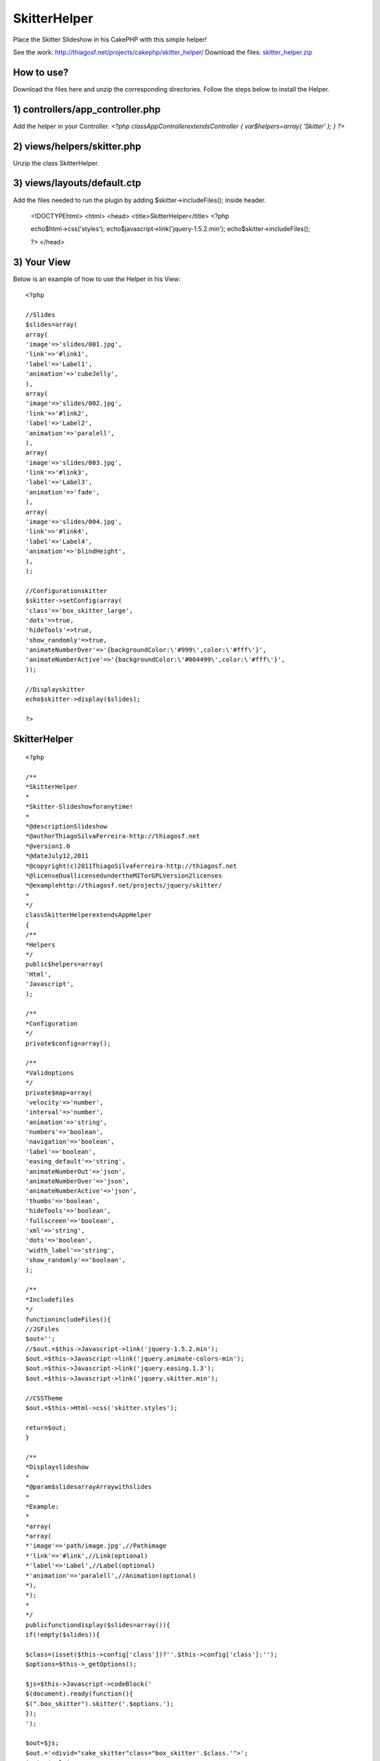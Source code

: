 SkitterHelper
=============

Place the Skitter Slideshow in his CakePHP with this simple helper!

See the work: `http://thiagosf.net/projects/cakephp/skitter_helper/`_
Download the files: `skitter_helper.zip`_


How to use?
-----------

Download the files here and unzip the corresponding directories.
Follow the steps below to install the Helper.


1) controllers/app_controller.php
---------------------------------

Add the helper in your Controller.
`<?php
classAppControllerextendsController
{
var$helpers=array(
'Skitter'
);
}
?>`

2) views/helpers/skitter.php
----------------------------

Unzip the class SkitterHelper.


3) views/layouts/default.ctp
----------------------------

Add the files needed to run the plugin by adding
$skitter->includeFiles(); inside header.

    <!DOCTYPEhtml>
    <html>
    <head>
    <title>SkitterHelper</title>
    <?php

    echo$html->css('styles');
    echo$javascript->link('jquery-1.5.2.min');
    echo$skitter->includeFiles();

    ?>
    </head>


3) Your View
------------

Below is an example of how to use the Helper in his View::

    <?php

    //Slides
    $slides=array(
    array(
    'image'=>'slides/001.jpg',
    'link'=>'#link1',
    'label'=>'Label1',
    'animation'=>'cubeJelly',
    ),
    array(
    'image'=>'slides/002.jpg',
    'link'=>'#link2',
    'label'=>'Label2',
    'animation'=>'paralell',
    ),
    array(
    'image'=>'slides/003.jpg',
    'link'=>'#link3',
    'label'=>'Label3',
    'animation'=>'fade',
    ),
    array(
    'image'=>'slides/004.jpg',
    'link'=>'#link4',
    'label'=>'Label4',
    'animation'=>'blindHeight',
    ),
    );

    //Configurationskitter
    $skitter->setConfig(array(
    'class'=>'box_skitter_large',
    'dots'=>true,
    'hideTools'=>true,
    'show_randomly'=>true,
    'animateNumberOver'=>'{backgroundColor:\'#999\',color:\'#fff\'}',
    'animateNumberActive'=>'{backgroundColor:\'#004499\',color:\'#fff\'}',
    ));

    //Displayskitter
    echo$skitter->display($slides);

    ?>


SkitterHelper
-------------

::

    <?php

    /**
    *SkitterHelper
    *
    *Skitter-Slideshowforanytime!
    *
    *@descriptionSlideshow
    *@authorThiagoSilvaFerreira-http://thiagosf.net
    *@version1.0
    *@dateJuly12,2011
    *@copyright(c)2011ThiagoSilvaFerreira-http://thiagosf.net
    *@licenseDuallicensedundertheMITorGPLVersion2licenses
    *@examplehttp://thiagosf.net/projects/jquery/skitter/
    *
    */
    classSkitterHelperextendsAppHelper
    {
    /**
    *Helpers
    */
    public$helpers=array(
    'Html',
    'Javascript',
    );

    /**
    *Configuration
    */
    private$config=array();

    /**
    *Validoptions
    */
    private$map=array(
    'velocity'=>'number',
    'interval'=>'number',
    'animation'=>'string',
    'numbers'=>'boolean',
    'navigation'=>'boolean',
    'label'=>'boolean',
    'easing_default'=>'string',
    'animateNumberOut'=>'json',
    'animateNumberOver'=>'json',
    'animateNumberActive'=>'json',
    'thumbs'=>'boolean',
    'hideTools'=>'boolean',
    'fullscreen'=>'boolean',
    'xml'=>'string',
    'dots'=>'boolean',
    'width_label'=>'string',
    'show_randomly'=>'boolean',
    );

    /**
    *Includefiles
    */
    functionincludeFiles(){
    //JSFiles
    $out='';
    //$out.=$this->Javascript->link('jquery-1.5.2.min');
    $out.=$this->Javascript->link('jquery.animate-colors-min');
    $out.=$this->Javascript->link('jquery.easing.1.3');
    $out.=$this->Javascript->link('jquery.skitter.min');

    //CSSTheme
    $out.=$this->Html->css('skitter.styles');

    return$out;
    }

    /**
    *Displayslideshow
    *
    *@param$slidesarrayArraywithslides
    *
    *Example:
    *
    *array(
    *array(
    *'image'=>'path/image.jpg',//Pathimage
    *'link'=>'#link',//Link(optional)
    *'label'=>'Label',//Label(optional)
    *'animation'=>'paralell',//Animation(optional)
    *),
    *);
    *
    */
    publicfunctiondisplay($slides=array()){
    if(!empty($slides)){

    $class=(isset($this->config['class'])?''.$this->config['class']:'');
    $options=$this->_getOptions();

    $js=$this->Javascript->codeBlock('
    $(document).ready(function(){
    $(".box_skitter").skitter('.$options.');
    });
    ');

    $out=$js;
    $out.='<divid="cake_skitter"class="box_skitter'.$class.'">';
    $out.='<ul>';

    foreach($slidesas$slide){
    $animation=(isset($slide['animation'])?$slide['animation']:'');
    $image=$this->Html->image($slide['image'],array('class'=>$animation));
    $label=null;

    if(!empty($slide['link'])){
    $image=$this->Html->link($image,$slide['link'],array('escape'=>false))
    ;
    }

    if(!empty($slide['label'])){
    $label=sprintf('<divclass="label_text"><p>%s</p></div>',$slide['label'
    ]);
    }

    $out.=sprintf('<li>%s%s</li>',$image,$label);
    }

    $out.='</ul>';
    $out.='</div>';

    return$out;
    }
    }

    /**
    *Configuration
    *
    *@param$configarraySkitteroptionssetup
    */
    publicfunctionsetConfig($config=array()){
    $this->config=$config;
    }

    /**
    *Options
    */
    privatefunction_getOptions(){
    if(!empty($this->config)){
    $block=array('class');
    $out=array();
    foreach($this->configas$key=>$value){
    if(!in_array($key,$block)&&isset($this->map[$key])){
    $out[]=$key.':'.$this->_getValue($key,$value);
    }
    }
    $out='{'.implode(',',$out).'}';
    return$out;
    }
    }

    /**
    *Getvalueformated
    *
    *@param$keystringNameoption
    *@param$valuestringValueoption
    */
    privatefunction_getValue($key,$value){
    $type=isset($this->map[$key])?$this->map[$key]:'string';
    switch($type){
    case'string':$value='"'.$value.'"';break;
    case'boolean':$value=(($value)?'true':false);break;
    }
    return$value;
    }
    }

    ?>


.. _http://thiagosf.net/projects/cakephp/skitter_helper/: http://thiagosf.net/projects/cakephp/skitter_helper/
.. _skitter_helper.zip: http://thiagosf.net/projects/cakephp/skitter_helper/download/skitter_helper.zip

.. author:: thiagosf
.. categories:: articles, helpers
.. tags:: image gallery,slideshow,slides,Helpers

